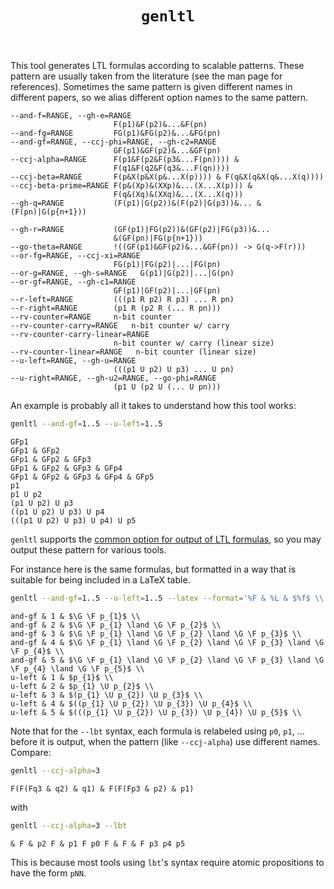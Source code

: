 #+TITLE: =genltl=
#+EMAIL spot@lrde.epita.fr
#+OPTIONS: H:2 num:nil toc:t
#+LINK_UP: tools.html

This tool generates LTL formulas according to scalable patterns.
These pattern are usually taken from the literature (see the man page
for references).  Sometimes the same pattern is given different names
in different papers, so we alias different option names to the same
pattern.

#+BEGIN_SRC sh :results verbatim :exports results
genltl --help | sed -n '/Pattern selection:/,/^$/p' | sed '1d;$d'
#+END_SRC
#+RESULTS:
#+begin_example
      --and-f=RANGE, --gh-e=RANGE
                             F(p1)&F(p2)&...&F(pn)
      --and-fg=RANGE         FG(p1)&FG(p2)&...&FG(pn)
      --and-gf=RANGE, --ccj-phi=RANGE, --gh-c2=RANGE
                             GF(p1)&GF(p2)&...&GF(pn)
      --ccj-alpha=RANGE      F(p1&F(p2&F(p3&...F(pn)))) &
                             F(q1&F(q2&F(q3&...F(qn))))
      --ccj-beta=RANGE       F(p&X(p&X(p&...X(p)))) & F(q&X(q&X(q&...X(q))))
      --ccj-beta-prime=RANGE F(p&(Xp)&(XXp)&...(X...X(p))) &
                             F(q&(Xq)&(XXq)&...(X...X(q)))
      --gh-q=RANGE           (F(p1)|G(p2))&(F(p2)|G(p3))&... &(F(pn)|G(p{n+1}))

      --gh-r=RANGE           (GF(p1)|FG(p2))&(GF(p2)|FG(p3))&...
                             &(GF(pn)|FG(p{n+1}))
      --go-theta=RANGE       !((GF(p1)&GF(p2)&...&GF(pn)) -> G(q->F(r)))
      --or-fg=RANGE, --ccj-xi=RANGE
                             FG(p1)|FG(p2)|...|FG(pn)
      --or-g=RANGE, --gh-s=RANGE   G(p1)|G(p2)|...|G(pn)
      --or-gf=RANGE, --gh-c1=RANGE
                             GF(p1)|GF(p2)|...|GF(pn)
      --r-left=RANGE         (((p1 R p2) R p3) ... R pn)
      --r-right=RANGE        (p1 R (p2 R (... R pn)))
      --rv-counter=RANGE     n-bit counter
      --rv-counter-carry=RANGE   n-bit counter w/ carry
      --rv-counter-carry-linear=RANGE
                             n-bit counter w/ carry (linear size)
      --rv-counter-linear=RANGE   n-bit counter (linear size)
      --u-left=RANGE, --gh-u=RANGE
                             (((p1 U p2) U p3) ... U pn)
      --u-right=RANGE, --gh-u2=RANGE, --go-phi=RANGE
                             (p1 U (p2 U (... U pn)))
#+end_example

An example is probably all it takes to understand how this tool works:

#+BEGIN_SRC sh :results verbatim :exports both
genltl --and-gf=1..5 --u-left=1..5
#+END_SRC
#+RESULTS:
#+begin_example
GFp1
GFp1 & GFp2
GFp1 & GFp2 & GFp3
GFp1 & GFp2 & GFp3 & GFp4
GFp1 & GFp2 & GFp3 & GFp4 & GFp5
p1
p1 U p2
(p1 U p2) U p3
((p1 U p2) U p3) U p4
(((p1 U p2) U p3) U p4) U p5
#+end_example

=genltl= supports the [[file:ioltl.org][common option for output of LTL formulas]], so you
may output these pattern for various tools.

For instance here is the same formulas, but formatted in a way that is
suitable for being included in a LaTeX table.


#+BEGIN_SRC sh :results verbatim :exports both
genltl --and-gf=1..5 --u-left=1..5 --latex --format='%F & %L & $%f$ \\'
#+END_SRC
#+RESULTS:
#+begin_example
and-gf & 1 & $\G \F p_{1}$ \\
and-gf & 2 & $\G \F p_{1} \land \G \F p_{2}$ \\
and-gf & 3 & $\G \F p_{1} \land \G \F p_{2} \land \G \F p_{3}$ \\
and-gf & 4 & $\G \F p_{1} \land \G \F p_{2} \land \G \F p_{3} \land \G \F p_{4}$ \\
and-gf & 5 & $\G \F p_{1} \land \G \F p_{2} \land \G \F p_{3} \land \G \F p_{4} \land \G \F p_{5}$ \\
u-left & 1 & $p_{1}$ \\
u-left & 2 & $p_{1} \U p_{2}$ \\
u-left & 3 & $(p_{1} \U p_{2}) \U p_{3}$ \\
u-left & 4 & $((p_{1} \U p_{2}) \U p_{3}) \U p_{4}$ \\
u-left & 5 & $(((p_{1} \U p_{2}) \U p_{3}) \U p_{4}) \U p_{5}$ \\
#+end_example

Note that for the =--lbt= syntax, each formula is relabeled using
=p0=, =p1=, ...  before it is output, when the pattern (like
=--ccj-alpha=) use different names.  Compare:

#+BEGIN_SRC sh :results verbatim :exports both
genltl --ccj-alpha=3
#+END_SRC
#+RESULTS:
: F(F(Fq3 & q2) & q1) & F(F(Fp3 & p2) & p1)

with

#+BEGIN_SRC sh :results verbatim :exports both
genltl --ccj-alpha=3 --lbt
#+END_SRC
#+RESULTS:
: & F & p2 F & p1 F p0 F & F & F p3 p4 p5

This is because most tools using =lbt='s syntax require atomic
propositions to have the form =pNN=.

#  LocalWords:  genltl num toc LTL scalable SRC sed gh pn fg FG gf qn
#  LocalWords:  ccj Xp XXp Xq XXq rv GFp lbt

